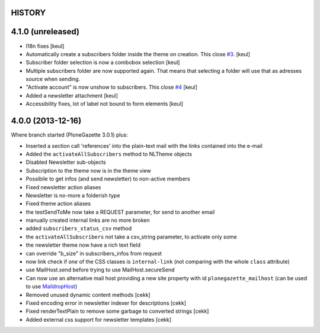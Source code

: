 HISTORY
=======

4.1.0 (unreleased)
==================

- I18n fixes
  [keul]
- Automatically create a subscribers folder inside the theme on creation.
  This close `#3`__.
  [keul]
- Subscriber folder selection is now a combobox selection
  [keul]
- Multiple subscribers folder are now supported again. That means that selecting
  a folder will use that as adresses source when sending.
- "Activate account" is now unshow to subscribers. This close `#4`__
  [keul]
- Added a newsletter attachment
  [keul]
- Accessibility fixes, lot of label not bound to form elements
  [keul]

__ https://github.com/RedTurtle/TurtledGazette/issues/3
__ https://github.com/RedTurtle/TurtledGazette/issues/4

4.0.0 (2013-12-16)
==================

Where branch started (PloneGazette 3.0.1) plus:

- Inserted a section call 'references' into the plain-text mail with the links contained into the e-mail
- Added the ``activateAllSubscribers`` method to NLTheme objects
- Disabled Newsletter sub-objects
- Subscription to the theme now is in the theme view
- Possibile to get infos (and send newsletter) to non-active members
- Fixed newsletter action aliases
- Newsletter is no-more a folderish type
- Fixed theme action aliases
- the testSendToMe now take a REQUEST parameter, for send to another email
- manually created internal links are no more broken
- added ``subscribers_status_csv`` method
- the ``activateAllSubscribers`` not take a csv_string parameter, to activate only some
- the newsletter theme now have a rich text field
- can override "b_size" in subscribers_infos from request
- now link check if *one* of the CSS classes is ``internal-link``
  (not comparing with the whole ``class`` attribute)
- use MailHost.send before trying to use MailHost.secureSend
- Can now use an alternative mail host providing a new site property with id ``plonegazette_mailhost``
  (can be used to use `MaildropHost`__)
- Removed unused dynamic content methods [cekk]
- Fixed encoding error in newsletter indexer for descriptions [cekk]
- Fixed renderTextPlain to remove some garbage to converted strings [cekk]
- Added external css support for newsletter templates [cekk]

__ https://pypi.python.org/pypi/Products.MaildropHost
